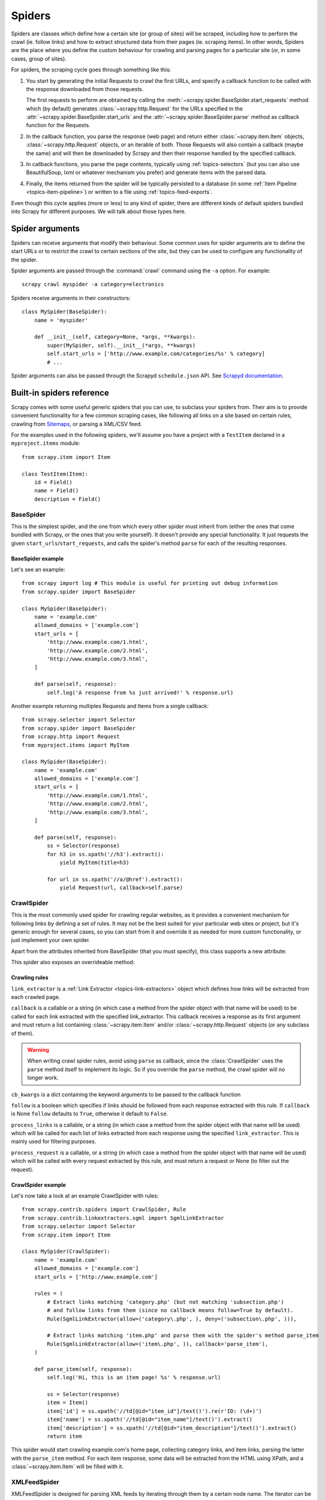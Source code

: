 .. _topics-spiders:

=======
Spiders
=======

Spiders are classes which define how a certain site (or group of sites) will be
scraped, including how to perform the crawl (ie. follow links) and how to
extract structured data from their pages (ie. scraping items). In other words,
Spiders are the place where you define the custom behaviour for crawling and
parsing pages for a particular site (or, in some cases, group of sites).

For spiders, the scraping cycle goes through something like this:

1. You start by generating the initial Requests to crawl the first URLs, and
   specify a callback function to be called with the response downloaded from
   those requests.

   The first requests to perform are obtained by calling the
   :meth:`~scrapy.spider.BaseSpider.start_requests` method which (by default)
   generates :class:`~scrapy.http.Request` for the URLs specified in the
   :attr:`~scrapy.spider.BaseSpider.start_urls` and the
   :attr:`~scrapy.spider.BaseSpider.parse` method as callback function for the
   Requests.

2. In the callback function, you parse the response (web page) and return either
   :class:`~scrapy.item.Item` objects, :class:`~scrapy.http.Request` objects,
   or an iterable of both. Those Requests will also contain a callback (maybe
   the same) and will then be downloaded by Scrapy and then their
   response handled by the specified callback.

3. In callback functions, you parse the page contents, typically using
   :ref:`topics-selectors` (but you can also use BeautifulSoup, lxml or whatever
   mechanism you prefer) and generate items with the parsed data.

4. Finally, the items returned from the spider will be typically persisted to a
   database (in some :ref:`Item Pipeline <topics-item-pipeline>`) or written to
   a file using :ref:`topics-feed-exports`.

Even though this cycle applies (more or less) to any kind of spider, there are
different kinds of default spiders bundled into Scrapy for different purposes.
We will talk about those types here.

.. _spiderargs:

Spider arguments
================

Spiders can receive arguments that modify their behaviour. Some common uses for
spider arguments are to define the start URLs or to restrict the crawl to
certain sections of the site, but they can be used to configure any
functionality of the spider.

Spider arguments are passed through the :command:`crawl` command using the
``-a`` option. For example::

    scrapy crawl myspider -a category=electronics

Spiders receive arguments in their constructors::

    class MySpider(BaseSpider):
        name = 'myspider'

        def __init__(self, category=None, *args, **kwargs):
            super(MySpider, self).__init__(*args, **kwargs)
            self.start_urls = ['http://www.example.com/categories/%s' % category]
            # ...

Spider arguments can also be passed through the Scrapyd ``schedule.json`` API.
See `Scrapyd documentation`_.

.. _topics-spiders-ref:

Built-in spiders reference
==========================

Scrapy comes with some useful generic spiders that you can use, to subclass
your spiders from. Their aim is to provide convenient functionality for a few
common scraping cases, like following all links on a site based on certain
rules, crawling from `Sitemaps`_, or parsing a XML/CSV feed.

For the examples used in the following spiders, we'll assume you have a project
with a ``TestItem`` declared in a ``myproject.items`` module::

    from scrapy.item import Item

    class TestItem(Item):
        id = Field()
        name = Field()
        description = Field()


.. module:: scrapy.spider
   :synopsis: Spiders base class, spider manager and spider middleware

BaseSpider
----------

.. class:: BaseSpider()

   This is the simplest spider, and the one from which every other spider
   must inherit from (either the ones that come bundled with Scrapy, or the ones
   that you write yourself). It doesn't provide any special functionality. It just
   requests the given ``start_urls``/``start_requests``, and calls the spider's
   method ``parse`` for each of the resulting responses.

   .. attribute:: name
      
       A string which defines the name for this spider. The spider name is how
       the spider is located (and instantiated) by Scrapy, so it must be
       unique. However, nothing prevents you from instantiating more than one
       instance of the same spider. This is the most important spider attribute
       and it's required.

       If the spider scrapes a single domain, a common practice is to name the
       spider after the domain, or without the `TLD`_. So, for example, a
       spider that crawls ``mywebsite.com`` would often be called
       ``mywebsite``.

   .. attribute:: allowed_domains

       An optional list of strings containing domains that this spider is
       allowed to crawl. Requests for URLs not belonging to the domain names
       specified in this list won't be followed if
       :class:`~scrapy.contrib.spidermiddleware.offsite.OffsiteMiddleware` is enabled.

   .. attribute:: start_urls

       A list of URLs where the spider will begin to crawl from, when no
       particular URLs are specified. So, the first pages downloaded will be those
       listed here. The subsequent URLs will be generated successively from data
       contained in the start URLs.

   .. method:: start_requests()

       This method must return an iterable with the first Requests to crawl for
       this spider. 
       
       This is the method called by Scrapy when the spider is opened for
       scraping when no particular URLs are specified. If particular URLs are
       specified, the :meth:`make_requests_from_url` is used instead to create
       the Requests. This method is also called only once from Scrapy, so it's
       safe to implement it as a generator.

       The default implementation uses :meth:`make_requests_from_url` to
       generate Requests for each url in :attr:`start_urls`.

       If you want to change the Requests used to start scraping a domain, this is
       the method to override. For example, if you need to start by logging in using
       a POST request, you could do::

           def start_requests(self):
               return [FormRequest("http://www.example.com/login", 
                                   formdata={'user': 'john', 'pass': 'secret'},
                                   callback=self.logged_in)]

           def logged_in(self, response):
               # here you would extract links to follow and return Requests for
               # each of them, with another callback
               pass

   .. method:: make_requests_from_url(url)

       A method that receives a URL and returns a :class:`~scrapy.http.Request`
       object (or a list of :class:`~scrapy.http.Request` objects) to scrape. This
       method is used to construct the initial requests in the
       :meth:`start_requests` method, and is typically used to convert urls to
       requests.

       Unless overridden, this method returns Requests with the :meth:`parse`
       method as their callback function, and with dont_filter parameter enabled
       (see :class:`~scrapy.http.Request` class for more info).

   .. method:: parse(response)

       This is the default callback used by Scrapy to process downloaded
       responses, when their requests don't specify a callback.

       The ``parse`` method is in charge of processing the response and returning
       scraped data and/or more URLs to follow. Other Requests callbacks have
       the same requirements as the :class:`BaseSpider` class.

       This method, as well as any other Request callback, must return an
       iterable of :class:`~scrapy.http.Request` and/or
       :class:`~scrapy.item.Item` objects.

       :param response: the response to parse
       :type response: :class:~scrapy.http.Response`

   .. method:: log(message, [level, component])

       Log a message using the :func:`scrapy.log.msg` function, automatically
       populating the spider argument with the :attr:`name` of this
       spider. For more information see :ref:`topics-logging`.


BaseSpider example
~~~~~~~~~~~~~~~~~~

Let's see an example::

    from scrapy import log # This module is useful for printing out debug information
    from scrapy.spider import BaseSpider

    class MySpider(BaseSpider):
        name = 'example.com'
        allowed_domains = ['example.com']
        start_urls = [
            'http://www.example.com/1.html',
            'http://www.example.com/2.html',
            'http://www.example.com/3.html',
        ]

        def parse(self, response):
            self.log('A response from %s just arrived!' % response.url)

Another example returning multiples Requests and Items from a single callback::

    from scrapy.selector import Selector
    from scrapy.spider import BaseSpider
    from scrapy.http import Request
    from myproject.items import MyItem

    class MySpider(BaseSpider):
        name = 'example.com'
        allowed_domains = ['example.com']
        start_urls = [
            'http://www.example.com/1.html',
            'http://www.example.com/2.html',
            'http://www.example.com/3.html',
        ]

        def parse(self, response):
            ss = Selector(response)
            for h3 in ss.xpath('//h3').extract():
                yield MyItem(title=h3)

            for url in ss.xpath('//a/@href').extract():
                yield Request(url, callback=self.parse)

.. module:: scrapy.contrib.spiders
   :synopsis: Collection of generic spiders

CrawlSpider
-----------

.. class:: CrawlSpider

   This is the most commonly used spider for crawling regular websites, as it
   provides a convenient mechanism for following links by defining a set of rules.
   It may not be the best suited for your particular web sites or project, but
   it's generic enough for several cases, so you can start from it and override it
   as needed for more custom functionality, or just implement your own spider.

   Apart from the attributes inherited from BaseSpider (that you must
   specify), this class supports a new attribute: 

   .. attribute:: rules

       Which is a list of one (or more) :class:`Rule` objects.  Each :class:`Rule`
       defines a certain behaviour for crawling the site. Rules objects are
       described below. If multiple rules match the same link, the first one
       will be used, according to the order they're defined in this attribute.

   This spider also exposes an overrideable method:

   .. method:: parse_start_url(response)

      This method is called for the start_urls responses. It allows to parse
      the initial responses and must return either a 
      :class:`~scrapy.item.Item` object, a :class:`~scrapy.http.Request` 
      object, or an iterable containing any of them.
       
Crawling rules
~~~~~~~~~~~~~~

.. class:: Rule(link_extractor, callback=None, cb_kwargs=None, follow=None, process_links=None, process_request=None)

   ``link_extractor`` is a :ref:`Link Extractor <topics-link-extractors>` object which
   defines how links will be extracted from each crawled page.
      
   ``callback`` is a callable or a string (in which case a method from the spider
   object with that name will be used) to be called for each link extracted with
   the specified link_extractor. This callback receives a response as its first
   argument and must return a list containing :class:`~scrapy.item.Item` and/or
   :class:`~scrapy.http.Request` objects (or any subclass of them).

   .. warning:: When writing crawl spider rules, avoid using ``parse`` as
       callback, since the :class:`CrawlSpider` uses the ``parse`` method
       itself to implement its logic. So if you override the ``parse`` method,
       the crawl spider will no longer work.

   ``cb_kwargs`` is a dict containing the keyword arguments to be passed to the
   callback function

   ``follow`` is a boolean which specifies if links should be followed from each
   response extracted with this rule. If ``callback`` is None ``follow`` defaults
   to ``True``, otherwise it default to ``False``.

   ``process_links`` is a callable, or a string (in which case a method from the
   spider object with that name will be used) which will be called for each list
   of links extracted from each response using the specified ``link_extractor``.
   This is mainly used for filtering purposes. 

   ``process_request`` is a callable, or a string (in which case a method from
   the spider object with that name will be used) which will be called with
   every request extracted by this rule, and must return a request or None (to
   filter out the request).

CrawlSpider example
~~~~~~~~~~~~~~~~~~~

Let's now take a look at an example CrawlSpider with rules::

    from scrapy.contrib.spiders import CrawlSpider, Rule
    from scrapy.contrib.linkextractors.sgml import SgmlLinkExtractor
    from scrapy.selector import Selector
    from scrapy.item import Item

    class MySpider(CrawlSpider):
        name = 'example.com'
        allowed_domains = ['example.com']
        start_urls = ['http://www.example.com']
        
        rules = (
            # Extract links matching 'category.php' (but not matching 'subsection.php') 
            # and follow links from them (since no callback means follow=True by default).
            Rule(SgmlLinkExtractor(allow=('category\.php', ), deny=('subsection\.php', ))),

            # Extract links matching 'item.php' and parse them with the spider's method parse_item
            Rule(SgmlLinkExtractor(allow=('item\.php', )), callback='parse_item'),
        )

        def parse_item(self, response):
            self.log('Hi, this is an item page! %s' % response.url)

            ss = Selector(response)
            item = Item()
            item['id'] = ss.xpath('//td[@id="item_id"]/text()').re(r'ID: (\d+)')
            item['name'] = ss.xpath('//td[@id="item_name"]/text()').extract()
            item['description'] = ss.xpath('//td[@id="item_description"]/text()').extract()
            return item


This spider would start crawling example.com's home page, collecting category
links, and item links, parsing the latter with the ``parse_item`` method. For
each item response, some data will be extracted from the HTML using XPath, and
a :class:`~scrapy.item.Item` will be filled with it.

XMLFeedSpider
-------------

.. class:: XMLFeedSpider

    XMLFeedSpider is designed for parsing XML feeds by iterating through them by a
    certain node name.  The iterator can be chosen from: ``iternodes``, ``xml``,
    and ``html``.  It's recommended to use the ``iternodes`` iterator for
    performance reasons, since the ``xml`` and ``html`` iterators generate the
    whole DOM at once in order to parse it.  However, using ``html`` as the
    iterator may be useful when parsing XML with bad markup.

    To set the iterator and the tag name, you must define the following class
    attributes:  

    .. attribute:: iterator

        A string which defines the iterator to use. It can be either:

           - ``'iternodes'`` - a fast iterator based on regular expressions

           - ``'html'`` - an iterator which uses :class:`~scrapy.selector.Selector`.
             Keep in mind this uses DOM parsing and must load all DOM in memory
             which could be a problem for big feeds

           - ``'xml'`` - an iterator which uses :class:`~scrapy.selector.Selector`.
             Keep in mind this uses DOM parsing and must load all DOM in memory
             which could be a problem for big feeds

        It defaults to: ``'iternodes'``.

    .. attribute:: itertag

        A string with the name of the node (or element) to iterate in. Example::

            itertag = 'product'

    .. attribute:: namespaces

        A list of ``(prefix, uri)`` tuples which define the namespaces
        available in that document that will be processed with this spider. The
        ``prefix`` and ``uri`` will be used to automatically register
        namespaces using the
        :meth:`~scrapy.selector.Selector.register_namespace` method.

        You can then specify nodes with namespaces in the :attr:`itertag`
        attribute.

        Example::
            
            class YourSpider(XMLFeedSpider):

                namespaces = [('n', 'http://www.sitemaps.org/schemas/sitemap/0.9')]
                itertag = 'n:url'
                # ...

    Apart from these new attributes, this spider has the following overrideable
    methods too:

    .. method:: adapt_response(response)

        A method that receives the response as soon as it arrives from the spider
        middleware, before the spider starts parsing it. It can be used to modify
        the response body before parsing it. This method receives a response and
        also returns a response (it could be the same or another one).

    .. method:: parse_node(response, selector)
       
        This method is called for the nodes matching the provided tag name
        (``itertag``).  Receives the response and an
        :class:`~scrapy.selector.Selector` for each node.  Overriding this
        method is mandatory. Otherwise, you spider won't work.  This method
        must return either a :class:`~scrapy.item.Item` object, a
        :class:`~scrapy.http.Request` object, or an iterable containing any of
        them.

    .. method:: process_results(response, results)
       
        This method is called for each result (item or request) returned by the
        spider, and it's intended to perform any last time processing required
        before returning the results to the framework core, for example setting the
        item IDs. It receives a list of results and the response which originated
        those results. It must return a list of results (Items or Requests).


XMLFeedSpider example
~~~~~~~~~~~~~~~~~~~~~

These spiders are pretty easy to use, let's have a look at one example::

    from scrapy import log
    from scrapy.contrib.spiders import XMLFeedSpider
    from myproject.items import TestItem

    class MySpider(XMLFeedSpider):
        name = 'example.com'
        allowed_domains = ['example.com']
        start_urls = ['http://www.example.com/feed.xml']
        iterator = 'iternodes' # This is actually unnecessary, since it's the default value
        itertag = 'item'

        def parse_node(self, response, node):
            log.msg('Hi, this is a <%s> node!: %s' % (self.itertag, ''.join(node.extract())))

            item = Item()
            item['id'] = node.xpath('@id').extract()
            item['name'] = node.xpath('name').extract()
            item['description'] = node.xpath('description').extract()
            return item

Basically what we did up there was to create a spider that downloads a feed from
the given ``start_urls``, and then iterates through each of its ``item`` tags,
prints them out, and stores some random data in an :class:`~scrapy.item.Item`.

CSVFeedSpider
-------------

.. class:: CSVFeedSpider

   This spider is very similar to the XMLFeedSpider, except that it iterates
   over rows, instead of nodes. The method that gets called in each iteration
   is :meth:`parse_row`.

   .. attribute:: delimiter

       A string with the separator character for each field in the CSV file
       Defaults to ``','`` (comma).

   .. attribute:: headers
      
       A list of the rows contained in the file CSV feed which will be used to
       extract fields from it.

   .. method:: parse_row(response, row)
      
       Receives a response and a dict (representing each row) with a key for each
       provided (or detected) header of the CSV file.  This spider also gives the
       opportunity to override ``adapt_response`` and ``process_results`` methods
       for pre- and post-processing purposes.

CSVFeedSpider example
~~~~~~~~~~~~~~~~~~~~~

Let's see an example similar to the previous one, but using a
:class:`CSVFeedSpider`::

    from scrapy import log
    from scrapy.contrib.spiders import CSVFeedSpider
    from myproject.items import TestItem

    class MySpider(CSVFeedSpider):
        name = 'example.com'
        allowed_domains = ['example.com']
        start_urls = ['http://www.example.com/feed.csv']
        delimiter = ';'
        headers = ['id', 'name', 'description']

        def parse_row(self, response, row):
            log.msg('Hi, this is a row!: %r' % row)

            item = TestItem()
            item['id'] = row['id']
            item['name'] = row['name']
            item['description'] = row['description']
            return item


SitemapSpider
-------------

.. class:: SitemapSpider

    SitemapSpider allows you to crawl a site by discovering the URLs using
    `Sitemaps`_.

    It supports nested sitemaps and discovering sitemap urls from
    `robots.txt`_.

    .. attribute:: sitemap_urls

        A list of urls pointing to the sitemaps whose urls you want to crawl.

        You can also point to a `robots.txt`_ and it will be parsed to extract
        sitemap urls from it.

    .. attribute:: sitemap_rules

        A list of tuples ``(regex, callback)`` where:

        * ``regex`` is a regular expression to match urls extracted from sitemaps.
          ``regex`` can be either a str or a compiled regex object.

        * callback is the callback to use for processing the urls that match
          the regular expression. ``callback`` can be a string (indicating the
          name of a spider method) or a callable.

        For example::

            sitemap_rules = [('/product/', 'parse_product')]

        Rules are applied in order, and only the first one that matches will be
        used.

        If you omit this attribute, all urls found in sitemaps will be
        processed with the ``parse`` callback.

    .. attribute:: sitemap_follow

        A list of regexes of sitemap that should be followed. This is is only
        for sites that use `Sitemap index files`_ that point to other sitemap
        files.

        By default, all sitemaps are followed.

    .. attribute:: sitemap_alternate_links

        Specifies if alternate links for one ``url`` should be followed. These
        are links for the same website in another language passed within
        the same ``url`` block.
        
        For example::
       
            <url>
                <loc>http://example.com/</loc>
                <xhtml:link rel="alternate" hreflang="de" href="http://example.com/de"/>
            </url>

        With ``sitemap_alternate_links`` set, this would retrieve both URLs. With
        ``sitemap_alternate_links`` disabled, only ``http://example.com/`` would be
        retrieved.

        Default is ``sitemap_alternate_links`` disabled.


SitemapSpider examples
~~~~~~~~~~~~~~~~~~~~~~

Simplest example: process all urls discovered through sitemaps using the
``parse`` callback::

    from scrapy.contrib.spiders import SitemapSpider

    class MySpider(SitemapSpider):
        sitemap_urls = ['http://www.example.com/sitemap.xml']

        def parse(self, response):
            pass # ... scrape item here ...

Process some urls with certain callback and other urls with a different
callback::

    from scrapy.contrib.spiders import SitemapSpider

    class MySpider(SitemapSpider):
        sitemap_urls = ['http://www.example.com/sitemap.xml']
        sitemap_rules = [
            ('/product/', 'parse_product'),
            ('/category/', 'parse_category'),
        ]

        def parse_product(self, response):
            pass # ... scrape product ...

        def parse_category(self, response):
            pass # ... scrape category ...

Follow sitemaps defined in the `robots.txt`_ file and only follow sitemaps
whose url contains ``/sitemap_shop``::

    from scrapy.contrib.spiders import SitemapSpider

    class MySpider(SitemapSpider):
        sitemap_urls = ['http://www.example.com/robots.txt']
        sitemap_rules = [
            ('/shop/', 'parse_shop'),
        ]
        sitemap_follow = ['/sitemap_shops']

        def parse_shop(self, response):
            pass # ... scrape shop here ...

Combine SitemapSpider with other sources of urls::

    from scrapy.contrib.spiders import SitemapSpider

    class MySpider(SitemapSpider):
        sitemap_urls = ['http://www.example.com/robots.txt']
        sitemap_rules = [
            ('/shop/', 'parse_shop'),
        ]

        other_urls = ['http://www.example.com/about']

        def start_requests(self):
            requests = list(super(MySpider, self).start_requests())
            requests += [Request(x, callback=self.parse_other) for x in self.other_urls]
            return requests

        def parse_shop(self, response):
            pass # ... scrape shop here ...

        def parse_other(self, response):
            pass # ... scrape other here ...

.. _Sitemaps: http://www.sitemaps.org
.. _Sitemap index files: http://www.sitemaps.org/protocol.php#index
.. _robots.txt: http://www.robotstxt.org/
.. _TLD: http://en.wikipedia.org/wiki/Top-level_domain
.. _Scrapyd documentation: http://scrapyd.readthedocs.org/
